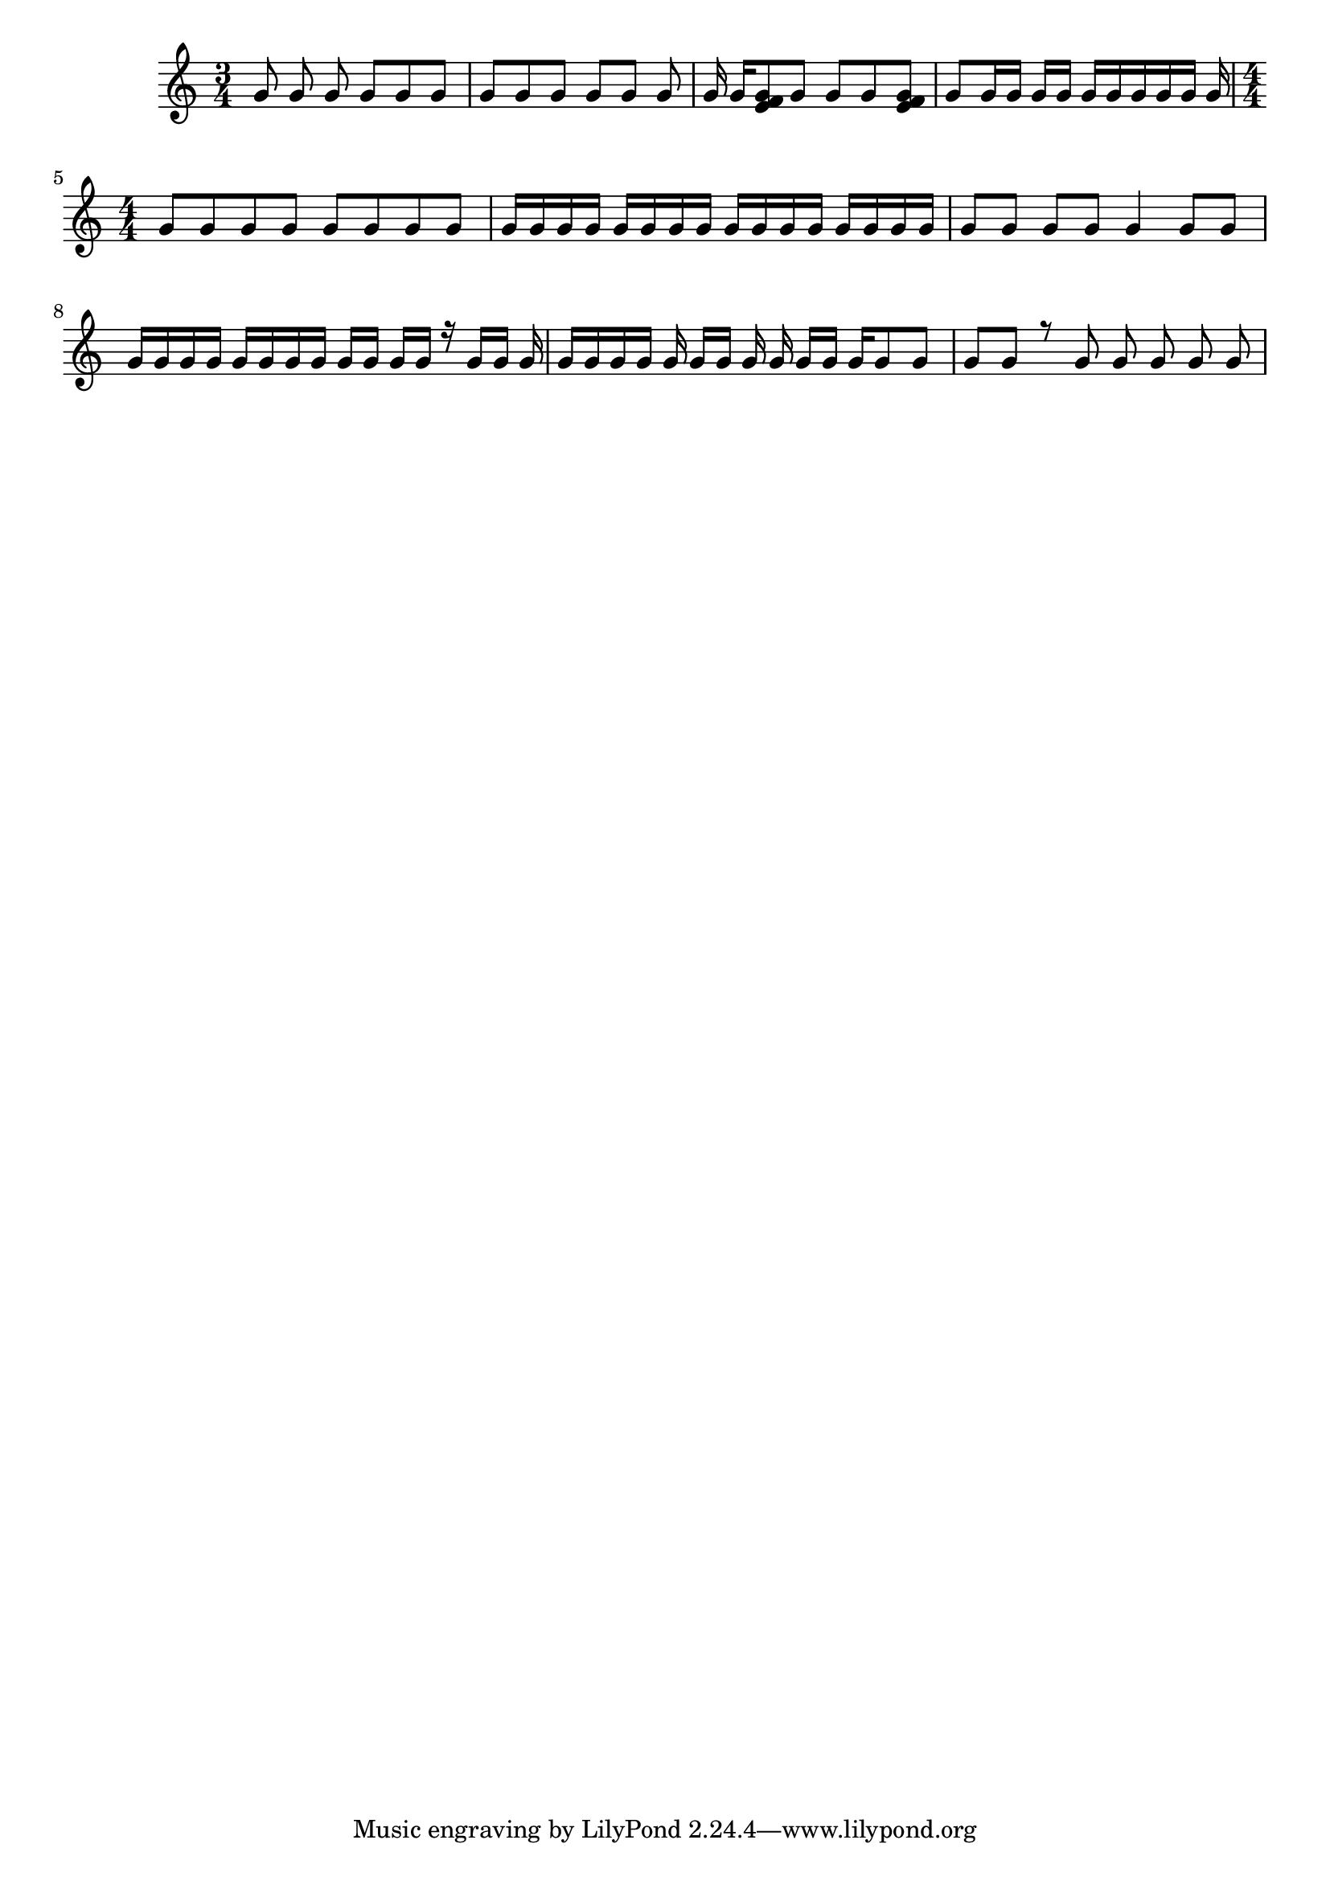 \version "2.18.2"

keyTime = {
    \time 3/4
    \numericTimeSignature
    \key c \major
}

Soprano = \relative c'' {
  \voiceOne
  \keyTime
  g8 \noBeam g g \noBeam g g g
  g8[ g g] g [g] g
  g16 g[ <g e f>8 g] g g <g e f>
  g8 g16 g g g g[ g g g g] g
  \time 4/4 \set Timing.baseMoment = #(ly:make-moment 1 4) \set Timing.beatStructure = #'(1 3)
  g8 g g g g g g g
  g16 g g g g g g g g g g g g g g g
  \set Timing.beamExceptions = #'() 
  g8 g g g g4 g8 g
  g16 g g g g g g g g[ g] \noBeam g g r g g g \noBeam
  g16 g \autoBeamOff g g g g[ g] g g g[ \autoBeamOn g] g g8 g
  \set Timing.baseMoment = #(ly:make-moment 1 1) \set Timing.beatStructure = #'(1)
  g8 \autoBeamOff g r g g g g g
}

\score
{
  <<
		\new Staff = "treble" \with {
	}
    <<
		\clef "treble"
		\new Voice = "SopranoVoice" \Soprano
	>>
  >>  
}
